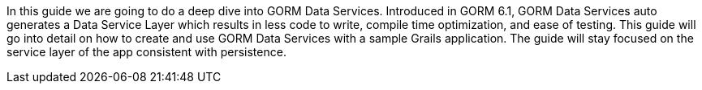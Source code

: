 In this guide we are going to do a deep dive into GORM Data Services. Introduced in GORM 6.1, GORM Data Services auto generates
a Data Service Layer which results in less code to write, compile time optimization, and ease of testing.  This guide will
go into detail on how to create and use GORM Data Services with a sample Grails application.  The guide will stay focused on the
service layer of the app consistent with persistence.

